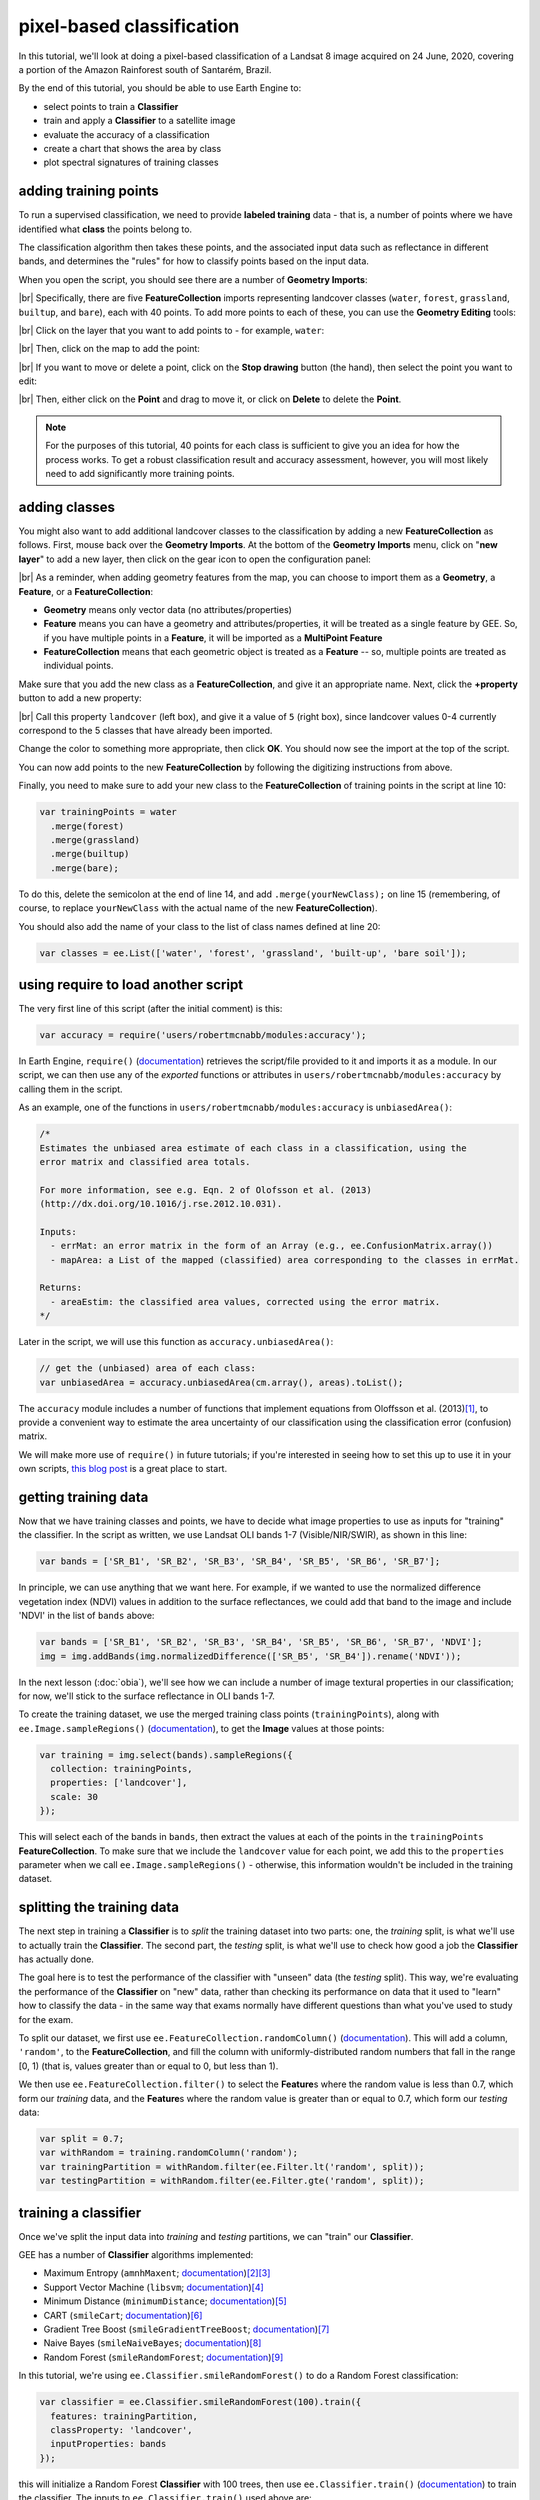 pixel-based classification
==================================

In this tutorial, we'll look at doing a pixel-based classification of a Landsat 8 image acquired on 24 June, 2020,
covering a portion of the Amazon Rainforest south of Santarém, Brazil.

By the end of this tutorial, you should be able to use Earth Engine to:

- select points to train a **Classifier**
- train and apply a **Classifier** to a satellite image
- evaluate the accuracy of a classification
- create a chart that shows the area by class
- plot spectral signatures of training classes

adding training points
--------------------------

To run a supervised classification, we need to provide **labeled training** data - that is, a number of points where
we have identified what **class** the points belong to.

The classification algorithm then takes these points, and the associated input data such as reflectance in different bands,
and determines the "rules" for how to classify points based on the input data.

When you open the script, you should see there are a number of **Geometry Imports**:

.. image:: img/pixel/script_open.png
    :width: 600
    :align: center
    :alt: the script open in the earth engine window, with the geometry imports highlighted

|br| Specifically, there are five **FeatureCollection** imports representing landcover classes (``water``, ``forest``,
``grassland``, ``builtup``, and ``bare``), each with 40 points. To add more points to each of these, you can use
the **Geometry Editing** tools:

.. image:: img/pixel/geometry_tools.png
    :width: 300
    :align: center
    :alt: the geometry editing tools in the earth engine window

|br| Click on the layer that you want to add points to - for example, ``water``:

.. image:: img/pixel/water_highlighted.png
    :width: 500
    :align: center
    :alt: the geometry editing tools with the water layer selected

|br| Then, click on the map to add the point:

.. image:: img/pixel/water_added.png
    :width: 600
    :align: center
    :alt: the earth engine map with a new point added to the water layer

|br| If you want to move or delete a point, click on the **Stop drawing** button (the hand), then select the point you
want to edit:

.. image:: img/pixel/point_selected.png
    :width: 500
    :align: center
    :alt: the geometry editing tools with a specific point in the water layer highlighted

|br| Then, either click on the **Point** and drag to move it, or click on **Delete** to delete the **Point**.

.. note::

    For the purposes of this tutorial, 40 points for each class is sufficient to give you an idea for how the process works.
    To get a robust classification result and accuracy assessment, however, you will most likely need to add significantly more training
    points.


adding classes
---------------

You might also want to add additional landcover classes to the classification by adding a new **FeatureCollection** as follows.
First, mouse back over the **Geometry Imports**. At the bottom of the **Geometry Imports** menu, click on "**new layer**" 
to add a new layer, then click on the gear icon to open the configuration panel:

.. image:: img/pixel/configuration_panel.png
    :width: 300
    :align: center
    :alt: the configuration panel for the geometry imports

|br| As a reminder, when adding geometry features from the map, you can choose to import them as a **Geometry**, a **Feature**,
or a **FeatureCollection**:

- **Geometry** means only vector data (no attributes/properties)
- **Feature** means you can have a geometry and attributes/properties, it will be treated as a single feature by GEE.
  So, if you have multiple points in a **Feature**, it will be imported as a **MultiPoint Feature**
- **FeatureCollection** means that each geometric object is treated as a **Feature** -- so, multiple points are
  treated as individual points.

Make sure that you add the new class as a **FeatureCollection**, and give it an appropriate name. Next, click the **+property** button to add a new property:

.. image:: img/pixel/new_property.png
    :width: 400
    :align: center
    :alt: the configure geometry import panel with a new property

|br| Call this property ``landcover`` (left box), and give it a value of ``5`` (right box), since landcover values 0-4 currently
correspond to the 5 classes that have already been imported.

Change the color to something more appropriate, then click **OK**. You should now see the import at the top of the script.

You can now add points to the new **FeatureCollection** by following the digitizing instructions from above.

Finally, you need to make sure to add your new class to the **FeatureCollection** of training points in the script at line 10:

.. code-block:: javascript

    var trainingPoints = water
      .merge(forest)
      .merge(grassland)
      .merge(builtup)
      .merge(bare);

To do this, delete the semicolon at the end of line 14, and add ``.merge(yourNewClass);`` on line 15 (remembering, of course, to replace
``yourNewClass`` with the actual name of the new **FeatureCollection**).

You should also add the name of your class to the list of class names defined at line 20:

.. code-block:: javascript

    var classes = ee.List(['water', 'forest', 'grassland', 'built-up', 'bare soil']);

using require to load another script
-------------------------------------

The very first line of this script (after the initial comment) is this:

.. code-block:: javascript

    var accuracy = require('users/robertmcnabb/modules:accuracy');

In Earth Engine, ``require()`` (`documentation <https://developers.google.com/earth-engine/apidocs/require>`__) retrieves
the script/file provided to it and imports it as a module. In our script, we can then use any of the *exported*
functions or attributes in ``users/robertmcnabb/modules:accuracy`` by calling them in the script.

As an example, one of the functions in ``users/robertmcnabb/modules:accuracy`` is ``unbiasedArea()``:

.. code-block:: javascript

    /*
    Estimates the unbiased area estimate of each class in a classification, using the
    error matrix and classified area totals.

    For more information, see e.g. Eqn. 2 of Olofsson et al. (2013)
    (http://dx.doi.org/10.1016/j.rse.2012.10.031).

    Inputs:
      - errMat: an error matrix in the form of an Array (e.g., ee.ConfusionMatrix.array())
      - mapArea: a List of the mapped (classified) area corresponding to the classes in errMat.

    Returns:
      - areaEstim: the classified area values, corrected using the error matrix.
    */

Later in the script, we will use this function as ``accuracy.unbiasedArea()``:

.. code-block:: javascript

    // get the (unbiased) area of each class:
    var unbiasedArea = accuracy.unbiasedArea(cm.array(), areas).toList();

The ``accuracy`` module includes a number of functions that implement equations from Oloffsson et al. (2013)\ [#olofsson]_, to
provide a convenient way to estimate the area uncertainty of our classification using the classification
error (confusion) matrix.

We will make more use of ``require()`` in future tutorials; if you're interested in seeing how to set this up to use it
in your own scripts,
`this blog post <https://medium.com/google-earth/making-it-easier-to-reuse-code-with-earth-engine-script-modules-2e93f49abb13>`__
is a great place to start.

getting training data
-------------------------------

Now that we have training classes and points, we have to decide what image properties to use as inputs for "training"
the classifier. In the script as written, we use Landsat OLI bands 1-7 (Visible/NIR/SWIR), as shown in this line:

.. code-block:: javascript

    var bands = ['SR_B1', 'SR_B2', 'SR_B3', 'SR_B4', 'SR_B5', 'SR_B6', 'SR_B7'];

In principle, we can use anything that we want here. For example, if we wanted to use the normalized difference
vegetation index (NDVI) values in addition to the surface reflectances, we could add that band to the image and include
'NDVI' in the list of ``bands`` above:

.. code-block:: javascript

    var bands = ['SR_B1', 'SR_B2', 'SR_B3', 'SR_B4', 'SR_B5', 'SR_B6', 'SR_B7', 'NDVI'];
    img = img.addBands(img.normalizedDifference(['SR_B5', 'SR_B4']).rename('NDVI'));

In the next lesson (:doc:`obia`), we'll see how we can include a number of image textural properties in our classification;
for now, we'll stick to the surface reflectance in OLI bands 1-7.

To create the training dataset, we use the merged training class points (``trainingPoints``), along with ``ee.Image.sampleRegions()``
(`documentation <https://developers.google.com/earth-engine/apidocs/ee-image-sampleregions>`__), to get the **Image** values at those
points:

.. code-block:: javascript

    var training = img.select(bands).sampleRegions({
      collection: trainingPoints,
      properties: ['landcover'],
      scale: 30
    });

This will select each of the bands in ``bands``, then extract the values at each of the points in the ``trainingPoints``
**FeatureCollection**. To make sure that we include the ``landcover`` value for each point, we add this to the 
``properties`` parameter when we call ``ee.Image.sampleRegions()`` - otherwise, this information wouldn't be included
in the training dataset.

splitting the training data
--------------------------------

The next step in training a **Classifier** is to *split* the training dataset into two parts: one, the *training* split,
is what we'll use to actually train the **Classifier**. The second part, the *testing* split, is what we'll use to
check how good a job the **Classifier** has actually done.

The goal here is to test the performance of the classifier with "unseen" data (the *testing* split). This way, we're
evaluating the performance of the **Classifier** on "new" data, rather than checking its performance on data that it
used to "learn" how to classify the data - in the same way that exams normally have different questions than what
you've used to study for the exam.

To split our dataset, we first use ``ee.FeatureCollection.randomColumn()``
(`documentation <https://developers.google.com/earth-engine/apidocs/ee-featurecollection-randomcolumn>`__). This will
add a column, ``'random'``, to the **FeatureCollection**, and fill the column with uniformly-distributed random
numbers that fall in the range [0, 1) (that is, values greater than or equal to 0, but less than 1).

We then use ``ee.FeatureCollection.filter()`` to select the **Feature**\ s where the random value is less than 0.7,
which form our *training* data, and the **Feature**\ s where the random value is greater than or equal to 0.7,
which form our *testing* data:

.. code-block:: javascript

    var split = 0.7;
    var withRandom = training.randomColumn('random');
    var trainingPartition = withRandom.filter(ee.Filter.lt('random', split));
    var testingPartition = withRandom.filter(ee.Filter.gte('random', split));

training a classifier
----------------------

Once we've split the input data into *training* and *testing* partitions, we can "train" our **Classifier**.

GEE has a number of **Classifier** algorithms implemented:

- Maximum Entropy (``amnhMaxent``; `documentation <https://developers.google.com/earth-engine/apidocs/ee-classifier-amnhmaxent>`__)\ [#maxent1]_\ [#maxent2]_
- Support Vector Machine (``libsvm``; `documentation <https://developers.google.com/earth-engine/apidocs/ee-classifier-libsvm>`__)\ [#svm]_
- Minimum Distance (``minimumDistance``; `documentation <https://developers.google.com/earth-engine/apidocs/ee-classifier-minimumdistance>`__)\ [#mindist]_
- CART (``smileCart``; `documentation <https://developers.google.com/earth-engine/apidocs/ee-classifier-smilecart>`__)\ [#cart]_
- Gradient Tree Boost (``smileGradientTreeBoost``; `documentation <https://developers.google.com/earth-engine/apidocs/ee-classifier-smilegradienttreeboost>`__)\ [#grad]_
- Naive Bayes (``smileNaiveBayes``; `documentation <https://developers.google.com/earth-engine/apidocs/ee-classifier-smilenaivebayes>`__)\ [#bayes]_
- Random Forest (``smileRandomForest``; `documentation <https://developers.google.com/earth-engine/apidocs/ee-classifier-smilerandomforest>`__)\ [#randforest]_

In this tutorial, we're using ``ee.Classifier.smileRandomForest()`` to do a Random Forest classification:

.. code-block:: javascript

    var classifier = ee.Classifier.smileRandomForest(100).train({
      features: trainingPartition,
      classProperty: 'landcover',
      inputProperties: bands
    });

this will initialize a Random Forest **Classifier** with 100 trees, then use ``ee.Classifier.train()``
(`documentation <https://developers.google.com/earth-engine/apidocs/ee-classifier-train>`__) to train 
the classifier. The inputs to ``ee.Classifier.train()`` used above are:

- ``features``, the **FeatureCollection** to use to train the **Classifier**
- ``classProperty``, the property of ``features`` that contains the classification information
- ``inputProperties``, a list of the properties from ``features`` to use to train the **Classifier**

So, this will train the **Classifier** using the ``trainingPartition`` **FeatureCollection**,
based on the ``'landcover'`` property, using the image bands listed in the ``bands`` variable defined at line 17 of
the script.

classifying the image
----------------------

Once we have trained the **Classifier**, we use ``ee.Image.classify()``
(`documentation <https://developers.google.com/earth-engine/apidocs/ee-image-classify>`__) to classify the
image:

.. code-block:: javascript

    var classified = img.select(bands).classify(classifier);

This creates a new **Image** with a single band, ``classification``, where the pixel values are the ``landcover`` values
of each class from our training **FeatureCollection**.

Have a look at the classified image in the **Map** window - are there areas where you can see some misclassification?
Does it overall match with your expectations? In the next few sections, we'll take a look at some ways that we can
evaluate how well the **Classifier** has done in classifying each pixel of the image.

accuracy assessment
---------------------

Once we've trained the **Classifier** and applied it to the image, we can use the *testing* dataset to evaluate how
well the **Classifier** has performed. First, though, we have to use ``ee.FeatureCollection.classify()``
(`documentation <https://developers.google.com/earth-engine/apidocs/ee-featurecollection-classify>`__) to classify
the testing data:

.. code-block:: javascript

    var test = testingPartition.classify(classifier);

Next, we can create a "confusion matrix" to display how many of the training objects were
correctly or incorrectly classified as each object:

.. code-block:: javascript

    var cm = test.errorMatrix('landcover', 'classification');

This uses ``ee.FeatureCollection.errorMatrix()``
(`documentation <https://developers.google.com/earth-engine/apidocs/ee-featurecollection-errormatrix>`__) to create a
**ConfusionMatrix** object (`documentation <https://developers.google.com/earth-engine/apidocs/ee-confusionmatrix>`__).

The following line:

.. code-block:: javascript

    print('confusion matrix: ', cm,
      'overall accuracy: ', cm.accuracy(),
      'kappa: ', cm.kappa(),
      "producer's accuracy:", cm.producersAccuracy(),
      "consumer's accuracy:", cm.consumersAccuracy());

will print the **ConfusionMatrix** object, along with the *overall accuracy*, *kappa* score, *producer's* accuracy,
and *consumer's* accuracy to the **Console**. As a reminder:

- the *overall* accuracy is the number of correctly classified **Feature**\ s, divided by the total number of **Feature**\ s.
  It tells us the percentage of training data that the classifier has correctly identified.
- the *producer's* accuracy is the probability that a particular class is correctly classified, and it is calculated
  as the number of correctly classified **Feature**\ s divided by the total number of **Feature**\s in each row of
  the **ConfusionMatrix**. This is also the complement of the *omission* error, the error introduced when pixels are
  incorrectly omitted from the correct class in the classification.
- the *consumer's* accuracy is the probability that the map classification is correct, and it's the number of correctly
  classified **Feature**\ s divided by the total number of **Feature**\s in each column of the **ConfusionMatrix**. This
  is also the complement of the *commission* error, the error introduced when pixels are included in the incorrect
  class in the classification.

.. note::

    The documentation for ``ee.ConfusionMatrix.producersAccuracy()`` and ``ee.ConfusionMatrix.consumersAccuracy()``
    appears to be incorrect - that is, based on the example code provided, ``ee.ConfusionMatrix.producersAccuracy()``
    uses the values in each *row* of the sample **Array**, while ``ee.ConfusionMatrix.consumersAccuracy()`` uses the
    values in each *column*.

The *kappa* score, or statistic\ [#kappa]_, is calculated as follows:

.. math::

    \kappa = \frac{p_o - p_e}{1 - p_e}

where :math:`p_o` is the observed accuracy of the classifier, and :math:`p_e` is the hypothetical probability of chance agreement.
The *kappa* score thus gives a measure of how much better the classifier performs than would be expected by random chance.

When you run the script, you should see the following in the **console** panels (remember that your results may differ slightly):

.. image:: img/pixel/confusion_matrix.png
    :width: 400
    :align: center
    :alt: the error matrix and accuracy values for the 100-tree random forest classification

|br| To help make this a bit clearer, I've added row/column labels to this table below:

+----------------+-------+--------+-----------+------------+-----------+
|                | water | forest | grassland | built-up   | bare soil |
+================+=======+========+===========+============+===========+
| **water**      | 15    | 0      | 0         | 0          | 0         |
+----------------+-------+--------+-----------+------------+-----------+
| **forest**     | 0     | 13     | 0         | 0          | 0         |
+----------------+-------+--------+-----------+------------+-----------+
| **grassland**  | 0     | 0      | 9         | 0          | 1         |
+----------------+-------+--------+-----------+------------+-----------+
| **built-up**   | 0     | 0      | 0         | 8          | 2         |
+----------------+-------+--------+-----------+------------+-----------+
| **bare soil**  | 0     | 0      | 0         | 4          | 8         |
+----------------+-------+--------+-----------+------------+-----------+

The "rows" of this matrix correspond to the landcover class that we have identified,
while the columns correspond to the classified values. In the example above, we see that 15 of our training samples
were classified as landcover class 0 (water), and there were no water training samples that were classified as
something else. The same is true for the forest class (value 1), while one grassland **Feature** (value 2) was
classified as bare soil.

Of the 10 built-up **Feature**\ s in our testing dataset, 8 were correctly classified, while 2 were mis-classified as
bare soil.

Four bare soil **Feature**\ s were mis-classified as built-up areas, and the remaining 8 were correctly
classified as bare soil.

From this example, we can also see that the overall accuracy is decently high (88.3%), with a reasonably high
kappa statistic (0.853). This, however, is not the complete picture of the accuracy of the **Classifier** (or the
classified image).

The *producer's* accuracy is similarly high for each class except for bare soil, where 4 of the 12 test **Feature**\ s
were misclassified.

+---------------+-----------------------+-----------------------+
| class         | producer's accuracy   | consumer's accuracy   |
+===============+=======================+=======================+
| **water**     | 15/15 = 100%          | 15/15 = 100%          |
+---------------+-----------------------+-----------------------+
| **forest**    | 13/13 = 100%          | 13/13 = 100%          |
+---------------+-----------------------+-----------------------+
| **grassland** | 9/10 = 90%            | 9/9 = 100%            |
+---------------+-----------------------+-----------------------+
| **built-up**  | 8/10 = 80%            | 8/12 = 66.7%          |
+---------------+-----------------------+-----------------------+
| **bare soil** | 8/12 = 66.7%          | 8/11 = 72.7%          |
+---------------+-----------------------+-----------------------+

While these are encouraging results, it's worth keeping in mind that we're working with only a few (:math:`n \leq` 15)
samples for each class. With small sample sizes like this, our results are less likely to be an accurate reflection of
the accuracy of the classified image.\ [#congalton]_


landcover area by class
........................

To get the total area for each class in the classified image, we start by using
``ee.Image.pixelArea()`` (`documentation <https://developers.google.com/earth-engine/apidocs/ee-image-pixelarea>`__)
to get an image where the value of each pixel is the pixel area in square meters:

.. code-block:: javascript

    var reduced = ee.Image.pixelArea()

next, we add the classified image as a band to this image:

.. code-block:: javascript

      .addBands(classified)

before finally using ``ee.Image.reduceRegion()`` (`documentation <https://developers.google.com/earth-engine/apidocs/ee-image-reduceregion>`__)
to get the total area for each class:

.. code-block:: javascript

    .reduceRegion({
        reducer: ee.Reducer.sum().group({
          groupField: 1,
          groupName: 'classification'
        }),
        geometry: classified.geometry(),
        maxPixels: 1e13,
        bestEffort: true,
        scale: 30
    });

The **Reducer** that we're using is ``ee.Reducer.sum()``, and we use
``ee.Reducer.group()`` (`documentation <https://developers.google.com/earth-engine/apidocs/ee-reducer-group>`__) to
apply the **Reducer** to each class.

Here, the ``groupField`` is 1, because that's the band number of the ``classification`` band in our **Image**;
``groupName`` is the **Dictionary** key in the output object that contains the group value.

The output is a **Dictionary** with a single key, ``groups``, which is a **List** of **Dictionary** objects for each
class. Each of those **Dictionary** objects has two keys, ``classification`` and ``sum``, corresponding to the class
number and area, respectively.

This is kind of confusing/unwieldy, so we'll extract the area values to a single **List**:

.. code-block:: javascript

    var areas = ee.List(reduced.get('groups')).map(function(obj){
      return ee.List(ee.Dictionary(obj).get('sum'));
    });

Finally, we want to see the classified areas in square kilometers, rather than square meters, so we divide each value
by 10\ :sup:`6`:

.. code-block:: javascript

    areas = ee.Array(areas).divide(1e6).toList();

To do this, we cast ``areas`` as an **Array** object so that we can use ``ee.Array.divide()``
(`documentation <https://developers.google.com/earth-engine/apidocs/ee-array-divide>`__), before using
``ee.Array.toList()``
(`documentation <https://developers.google.com/earth-engine/apidocs/ee-array-tolist>`__) to convert the values back
to a **List**.

Next, so that we know which landcover class belongs to each area, we can use ``ee.Dictionary.fromLists()``
(`documentation <https://developers.google.com/earth-engine/apidocs/ee-dictionary-fromlists>`__) to create a
**Dictionary** where the landcover class names are the keys, and the classified areas are the values:

.. code-block:: javascript

    var areaDict = ee.Dictionary.fromLists(classes, areas);

The end result is this (note that when we ``print()`` the **Dictionary**, the keys are ordered alphabetically):

+---------------+---------------------+
| class         | area (km\ :sup:`2`) |
+===============+=====================+
| **water**     | 616.73              |
+---------------+---------------------+
| **forest**    | 31922.39            |
+---------------+---------------------+
| **grassland** | 2795.47             |
+---------------+---------------------+
| **built-up**  | 99.37               |
+---------------+---------------------+
| **bare soil** | 1091.41             |
+---------------+---------------------+


unbiased area estimates and area uncertainty
..............................................

The next part of the script is where we make use of the ``require()`` statement discussed earlier. Perhaps just as
important as the area of each landcover class is the *uncertainty* of that classified area. Because of the errors of
omission and commission (the complements of the producer's and consumer's accuracy discussed above), the area counts
in the table above are *biased* - that is, they are skewed because they exclude (or include) areas that should be
included (excluded) in the estimated area for each class.

Based on the work presented by Olofsson et al. 2013\ [#olofsson]_, we can use the error matrix that we produced as part
of the **Classifier** training process to produce an *unbiased* estimate of the landcover area for each class, as well
as the 95% confidence interval (CI) around that estimate.\ [#ci]_

I won't go through the equations or the code in detail here, but the functions ``unbiasedArea()`` and
``standardError()`` included in ``users/robertmcnabb/modules:accuracy`` calculate the unbiased area estimate
and standard error for each class, given the error matrix and total areas classified for each landcover class:

.. code-block:: javascript

    // get the (unbiased) area of each class:
    var unbiasedArea = accuracy.unbiasedArea(cm.array(), areas).toList();

    // get the standard error of each area estimate:
    var standardError = accuracy.standardError(cm.array(), areas).toList();

Here, the output of each function is an **Array** object; as we did above for the classified area counts, we
use ``ee.Array.toList()`` to convert the object to a **List**.

To help compare the two area estimates, we can also use the ``errorDict()`` function from ``accuracy``:

.. code-block:: javascript

    // dictionary of the area estimates (± 95% CI)
    var errorDict = accuracy.errorDict(classes, unbiasedArea, standardError);

When we print this **Dictionary** to the **Console**, we see the following (here combined in a single table for ease
of comparison)\ [#error]_:

+---------------+--------------------------------+-----------------------------------------+
| class         | classified area (km\ :sup:`2`) | estimated area ± 95% CI (km\ :sup:`2`)  |
+===============+================================+=========================================+
| **water**     | 616.73                         | 616.73 ± 0.00                           |
+---------------+--------------------------------+-----------------------------------------+
| **forest**    | 31922.39                       | 31922.39 ± 0.00                         |
+---------------+--------------------------------+-----------------------------------------+
| **grassland** | 2795.47                        | 2515.93 ± 559.09                        |
+---------------+--------------------------------+-----------------------------------------+
| **built-up**  | 99.37                          | 443.30 ± 311.38                         |
+---------------+--------------------------------+-----------------------------------------+
| **bare soil** | 1091.41                        | 1027.03 ± 639.96                        |
+---------------+--------------------------------+-----------------------------------------+

In this table, we can see a number of things. First, because of the "perfect" accuracy of the water and forest classes,
we have a standard error of zero km\ :sup:`2` for these classes, and the classified area and estimated area are the
same for both classes.

Because the grassland class had high producer's and consumer's accuracy (and therefore low errors of omission/commission),
we see that the estimated areas are close, and overlap within the 95% confidence interval.

For the built-up class, we see that the estimated area is far higher than the classified area, and in fact does not
fall within the 95% confidence interval. This reflects the large errors of omission and commission for this class, as
shown by the error matrix above.

The estimated area of the bare soil class largely agrees with the classified area, though with a much higher
confidence interval - again, reflecting the low producer's and consumer's accuracy for this class.

Finally, to provide a visual comparison of the two different area estimates in the table above, the script
produces a bar chart by first combining the ``area`` and ``unbiasedArea`` **List** objects
into a single array using ``ee.Array.cat()``
(`documentation <https://developers.google.com/earth-engine/apidocs/ee-array-cat>`__), then using ``ui.Chart.array.values()``
(`documentation <https://developers.google.com/earth-engine/apidocs/ui-chart-array-values>`__) to create the chart:

.. code-block:: javascript

    // make an array with the original and estimated classified areas
    var combArea = ee.Array.cat([areas, unbiasedArea], 1);

    // plot a chart of area by class
    var area_chart = ui.Chart.array.values({
      array: combArea,
      axis: 0,
      xLabels: classes
    })
    .setSeriesNames(['classified', 'estimated'])
    .setChartType('ColumnChart')
    .setOptions({
      title: 'area by landcover type',
        hAxis: {
          title: 'landcover type',
          titleTextStyle: {italic: false, bold: true},
        },
        vAxis: {
          title: 'area (sq. km)',
          titleTextStyle: {italic: false, bold: true},
          viewWindow: {min: 0, max: 4e4}
        },
    });

With the following printed to the **Console**:

.. image:: img/pixel/area_chart.png
    :width: 600
    :align: center
    :alt: a bar chart comparing the area by class estimated from the classified image and after adjusting using the error matrix


spectral signatures
----------------------

When we have two classes where we have significant mis-classification between the two classes, such as bare soil and
built-up areas, we might think about whether it makes sense to have them as separate classes. We can also try adding
carefully-chosen training samples that help increase the spectral differences between the two classes.

Lines 133-164 of the script define a function, ``spectralPlot()``, that plots the average spectral signature of each of
our classes, given a list of reflectance values and a plot title.

.. note::

    If you have added an additional class, you'll need to update this **Dictionary**:

    .. code-block:: javascript

        series: {
            0: {lineWidth: 4, color: '0134d6'},
            1: {lineWidth: 4, color: '059e2a'},
            2: {lineWidth: 4, color: '50ff00'},
            3: {lineWidth: 4, color: 'adadad'},
            4: {lineWidth: 4, color: 'e0c990'},
        }

    to include a line for the new class. For example, if your class marker color is '000000' (black), you should update
    it to look like this:

    .. code-block:: javascript

        series: {
            0: {lineWidth: 4, color: '0134d6'},
            1: {lineWidth: 4, color: '059e2a'},
            2: {lineWidth: 4, color: '50ff00'},
            3: {lineWidth: 4, color: 'adadad'},
            4: {lineWidth: 4, color: 'e0c990'},
            5: {lineWidth: 4, color: '000000'},
        }

Lines 167-185 sample the surface reflectance values at each of the training points, gets the median value in each band
for each class, and plots the median spectral signature for each class:

.. image:: img/pixel/spectral_training.png
    :width: 600
    :align: center
    :alt: spectral signature plots for each class based on the training data

|br| Using this plot, we can see that the bare soil and built-up classes have similar spectral signatures. There are
some differences, though - for example, the bare soil reflectance is mostly flat between the NIR and SWIR1 bands, while
there is a slightly larger increase for the built-up class. We could include a normalized difference of the
NIR and SWIR1 bands in our classification, to see if that reduces some of the mis-classification.

The final part of the script uses ``ee.Image.stratifiedSample()``
(`documentation <https://developers.google.com/earth-engine/apidocs/ee-image-stratifiedsample>`__) to extract a random
sample of points from each class:

.. code-block:: javascript

    var sample = reflimg.select(['classification', 'SR_B.']).stratifiedSample({
      numPoints: 300,
      classBand: 'classification',
      region: reflimg.geometry(),
      scale: 30,
      projection: reflimg.projection()
    });

This selects a sample of 300 points (``numPoints``) from each class contained in the ``classification`` band (``classBand``),
using the ``region``, ``scale``, and ``projection`` as defined above. With this set of points, we take the median
for each band for each class, and plot the results again:

.. image:: img/pixel/spectral_sample.png
    :width: 600
    :align: center
    :alt: spectral signature plots for each class based on a random sample of classified pixels

While the general pattern of these two signature plots are similar, there are some noticeable differences. For the
training samples, we see that at longer wavelengths, the built-up and bare soil classes are very similar; in the
random sample, they are more separated. This suggests that we might want to add more varied training samples for both
classes, to help increase some of this separation.

next steps
-----------

In this tutorial, we've seen how we can use GEE to classify a satellite image. We've also seen how we can assess the
accuracy of that classification, produce estimates of the area of each landcover class, and examine the spectral
signatures of our training data to look at ways to improve the classification.

If you are looking for more practice with pixel-based image classification, or interested in experimenting with ways to
improve the classification here, try the following suggestions:

- how does changing the number of 'trees' in the random forest classifier impact the estimated accuracy of the classification? 
- do different classifiers (e.g., maximum entropy) make a difference in the classification? Note that for some classifiers,
  like SVM, there may be additional processing steps such as normalization required before you can run the classifier.
- how does adding additional bands such as the NDVI affect the classification?
- there are some clouds (and cloud shadow) in the image, which cause mis-classification. Can you think of some ways that
  you could address this?

references and notes
---------------------

.. [#olofsson] Olofsson, P., et al. (2013). *Rem. Sens. Env.* 129, 122–131.
    doi: `10.1016/j.rse.2012.10.031 <https://doi.org/10.1016/j.rse.2012.10.031>`__

.. [#maxent1] This particular implementation is the American Museum of Natural History (AMNH) maximum-entropy classifier;
    for more information about the software, see https://biodiversityinformatics.amnh.org/open_source/maxent/

.. [#maxent2] e.g., De Martino, A. and D. De Martino (2018). *Heliyon*, 4(**4**), e00596.
    doi: `10.1016/j.heliyon.2018.e00596 <https://doi.org/10.1016/j.heliyon.2018.e00596>`__

.. [#svm] e.g., Mountrakis, G., et al. (2011). *ISPRS J. Photogramm. Rem. Sens.* 66, 247–259.
    doi: `10.1016/j.isprsjprs.2010.11.001 <https://doi.org/10.1016/j.isprsjprs.2010.11.001>`__

.. [#mindist] e.g., Wacker, A. G. and D. A. Landgrebe (1972). *LARS Technical Reports*. Paper 25.
    [`PDF <http://docs.lib.purdue.edu/larstech/25>`__]

.. [#cart] e.g., Loh, W.-Y. (2011). *WIREs Data Mining Knowl. Discov.* 1(**1**), 14-23.
    doi: `10.1002/widm.8 <https://doi.org/10.1002/widm.8>`__

.. [#grad] e.g., Friedman, J. H. (2001). *Ann. Statist.* 29(**5**), 1189-1232.
    doi: `10.1214/aos/1013203451 <https://doi.org/10.1214/aos/1013203451>`__

.. [#bayes] e.g., Hand, D. J. and K. Yu (2001). *Int. Statistical Rev.* 69(**3**), 385-398.
    doi: `10.2307/1403452 <https://doi.org/10.2307/1403452>`__

.. [#randforest] e.g., Belgiu, M. and L. Drăguţ (2016). *ISPRS J. Photogramm. Rem. Sens.* 114, 24-31.
    doi: `10.1016/j.isprsjprs.2016.01.011 <https://doi.org/10.1016/j.isprsjprs.2016.01.011>`__

.. [#kappa] sometimes also referred to as *Cohen's kappa*

.. [#congalton] e.g., Congalton, R. G. (1988). *Photogrammetric Eng. Rem. Sens.* 58(**5**), 593-600.
    [`PDF <https://www.asprs.org/wp-content/uploads/pers/1988journal/may/1988_may_593-600.pdf>`__]

.. [#ci] the 95% confidence interval is obtained using twice the standard error.

.. [#error] Note that in this example, because the classification has worked "perfectly" for two classes, water and forest,
    the standard error for each class is 0. This is not real, as you can tell by looking at the cloud shadows that have
    been classified as "water". Rather than using the testing split, we could instead select a number of random points
    from each landcover class in the classified image, and compare the computer-classified values with human-classified
    values. This is more difficult to do within GEE, but it would provide a more robust estimate of the accuracy of
    the classification.